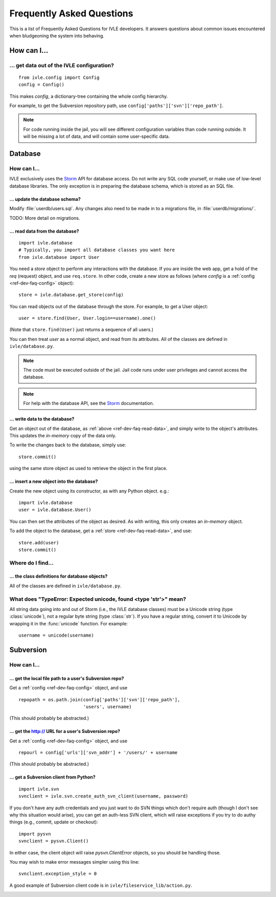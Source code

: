 .. IVLE - Informatics Virtual Learning Environment
   Copyright (C) 2007-2009 The University of Melbourne

.. This program is free software; you can redistribute it and/or modify
   it under the terms of the GNU General Public License as published by
   the Free Software Foundation; either version 2 of the License, or
   (at your option) any later version.

.. This program is distributed in the hope that it will be useful,
   but WITHOUT ANY WARRANTY; without even the implied warranty of
   MERCHANTABILITY or FITNESS FOR A PARTICULAR PURPOSE.  See the
   GNU General Public License for more details.

.. You should have received a copy of the GNU General Public License
   along with this program; if not, write to the Free Software
   Foundation, Inc., 51 Franklin St, Fifth Floor, Boston, MA  02110-1301  USA

.. _ref-dev-faq:

**************************
Frequently Asked Questions
**************************

This is a list of Frequently Asked Questions for IVLE developers. It answers
questions about common issues encountered when bludgeoning the system into
behaving.

.. _ref-dev-faq-how:

How can I...
============

.. _ref-dev-faq-config:

... get data out of the IVLE configuration?
-------------------------------------------

::

    from ivle.config import Config
    config = Config()

This makes `config`, a dictionary-tree containing the whole config hierarchy.

For example, to get the Subversion repository path, use
``config['paths']['svn']['repo_path']``.

.. note::
   For code running inside the jail, you will see different configuration
   variables than code running outside. It will be missing a lot of data, and
   will contain some user-specific data.

Database
========

How can I...
------------

IVLE exclusively uses the `Storm`_ API for database access. Do not write any
SQL code yourself, or make use of low-level database libraries. The only
exception is in preparing the database schema, which is stored as an SQL file.

.. _Storm: https://storm.canonical.com/

... update the database schema?
~~~~~~~~~~~~~~~~~~~~~~~~~~~~~~~

Modify :file:`userdb/users.sql`. Any changes also need to be made in to a
migrations file, in :file:`userdb/migrations/`.

TODO: More detail on migrations.

.. _ref-dev-faq-read-data:

... read data from the database?
~~~~~~~~~~~~~~~~~~~~~~~~~~~~~~~~

::

    import ivle.database
    # Typically, you import all database classes you want here
    from ivle.database import User

You need a `store` object to perform any interactions with the database. If
you are inside the web app, get a hold of the `req` (request) object, and use
``req.store``. In other code, create a new store as follows (where `config` is
a :ref:`config <ref-dev-faq-config>` object)::

    store = ivle.database.get_store(config)

You can read objects out of the database through the store. For example, to
get a User object::

    user = store.find(User, User.login==username).one()

(Note that ``store.find(User)`` just returns a sequence of all users.)

You can then treat `user` as a normal object, and read from its attributes.
All of the classes are defined in ``ivle/database.py``.

.. note::
   The code must be executed outside of the jail. Jail code runs under user
   privileges and cannot access the database.

.. note::
   For help with the database API, see the `Storm`_ documentation.

... write data to the database?
~~~~~~~~~~~~~~~~~~~~~~~~~~~~~~~

Get an object out of the database, as :ref:`above <ref-dev-faq-read-data>`,
and simply write to the object's attributes. This updates the *in-memory* copy
of the data only.

To write the changes back to the database, simply use::

    store.commit()

using the same store object as used to retrieve the object in the first place.

... insert a new object into the database?
~~~~~~~~~~~~~~~~~~~~~~~~~~~~~~~~~~~~~~~~~~

Create the new object using its constructor, as with any Python object. e.g.::

    import ivle.database
    user = ivle.database.User()

You can then set the attributes of the object as desired. As with writing,
this only creates an *in-memory* object.

To add the object to the database, get a :ref:`store <ref-dev-faq-read-data>`,
and use::

    store.add(user)
    store.commit()

Where do I find...
------------------

.. This is for finding obscure things in the code.

... the class definitions for database objects?
~~~~~~~~~~~~~~~~~~~~~~~~~~~~~~~~~~~~~~~~~~~~~~~

All of the classes are defined in ``ivle/database.py``.

What does "TypeError: Expected unicode, found <type 'str'>" mean?
-----------------------------------------------------------------

All string data going into and out of Storm (i.e., the IVLE database classes)
must be a Unicode string (type :class:`unicode`), not a regular byte string
(type :class:`str`). If you have a regular string, convert it to Unicode by
wrapping it in the :func:`unicode` function. For example::

    username = unicode(username)

Subversion
==========

How can I...
------------

... get the local file path to a user's Subversion repo?
~~~~~~~~~~~~~~~~~~~~~~~~~~~~~~~~~~~~~~~~~~~~~~~~~~~~~~~~

Get a :ref:`config <ref-dev-faq-config>` object, and use ::

    repopath = os.path.join(config['paths']['svn']['repo_path'],
                            'users', username)

(This should probably be abstracted.)

... get the http:// URL for a user's Subversion repo?
~~~~~~~~~~~~~~~~~~~~~~~~~~~~~~~~~~~~~~~~~~~~~~~~~~~~~

Get a :ref:`config <ref-dev-faq-config>` object, and use ::

    repourl = config['urls']['svn_addr'] + '/users/' + username

(This should probably be abstracted.)

... get a Subversion client from Python?
~~~~~~~~~~~~~~~~~~~~~~~~~~~~~~~~~~~~~~~~

::

    import ivle.svn
    svnclient = ivle.svn.create_auth_svn_client(username, password)

If you don't have any auth credentials and you just want to do SVN things
which don't require auth (though I don't see why this situation would arise),
you can get an auth-less SVN client, which will raise exceptions if you try to
do authy things (e.g., commit, update or checkout)::

    import pysvn
    svnclient = pysvn.Client()

In either case, the client object will raise `pysvn.ClientError` objects, so
you should be handling those.

You may wish to make error messages simpler using this line::

    svnclient.exception_style = 0

A good example of Subversion client code is in
``ivle/fileservice_lib/action.py``.

.. _ref-dev-faq-where:

